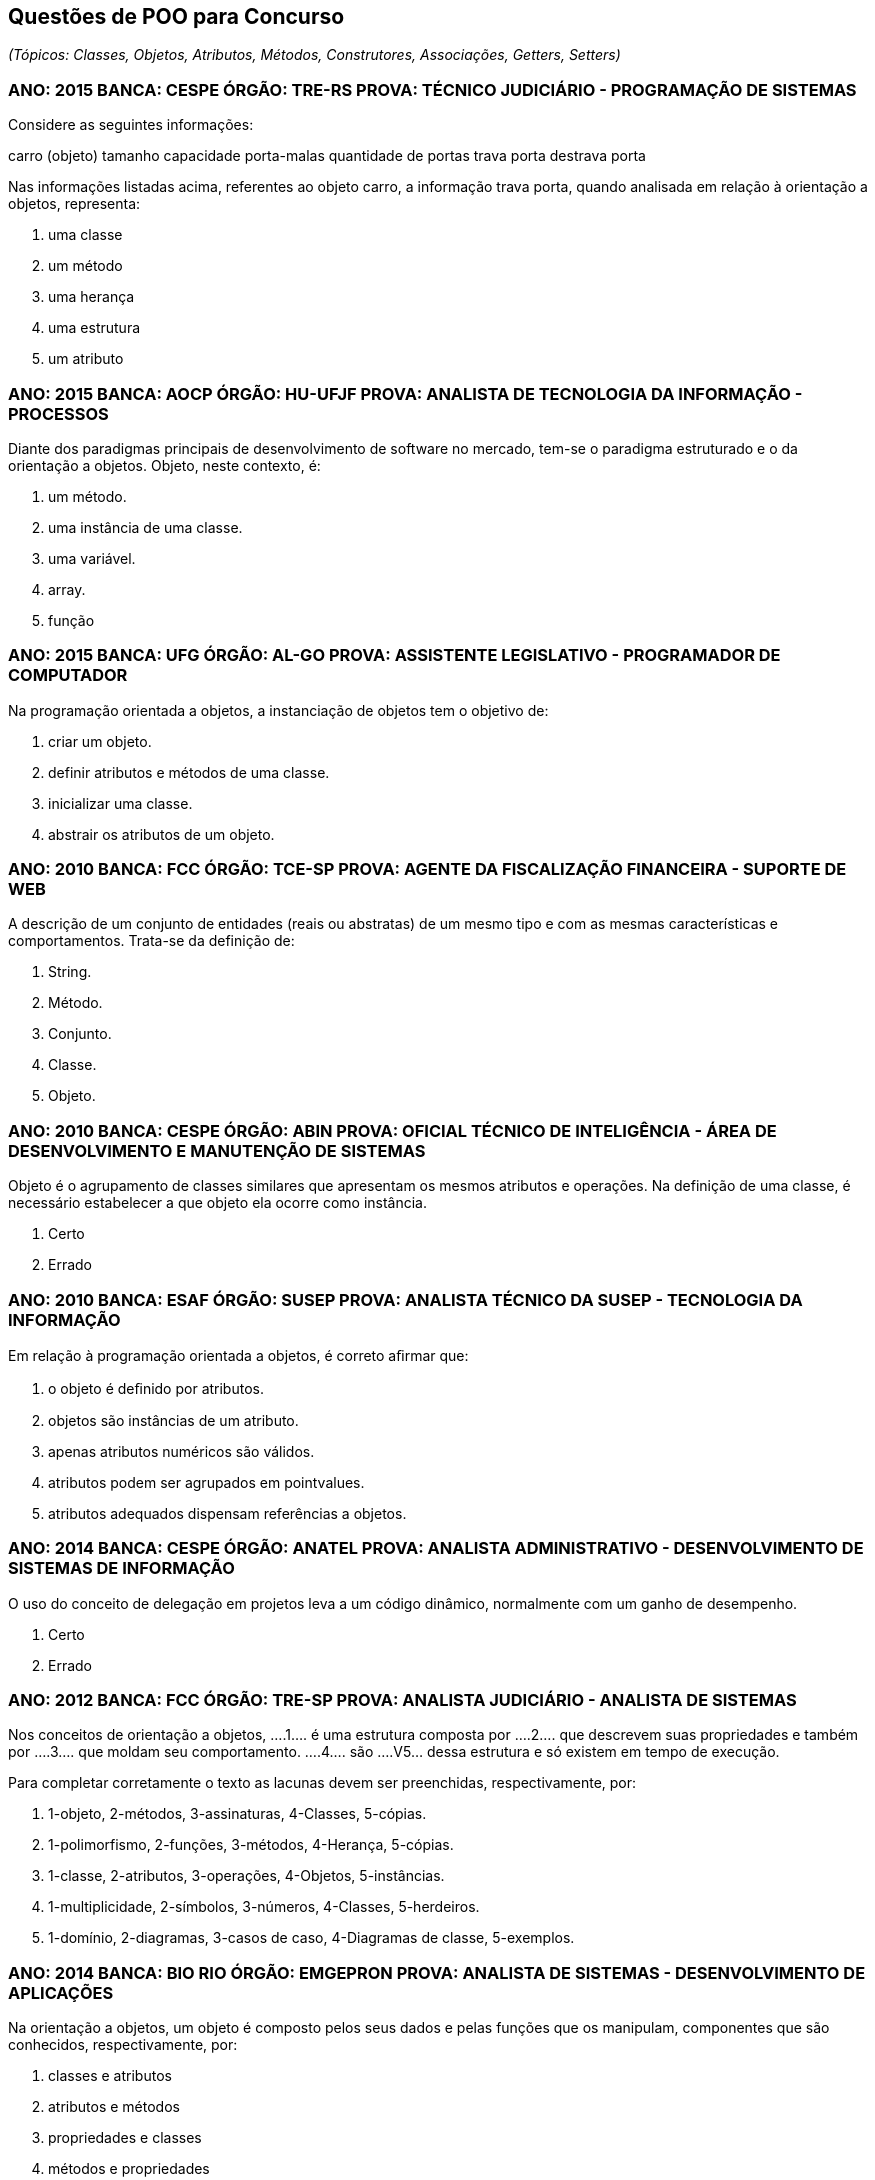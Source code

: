 :imagesdir: images

== Questões de POO para Concurso
_(Tópicos: Classes, Objetos, Atributos, Métodos, Construtores, Associações, Getters, Setters)_

=== ANO: 2015 BANCA: CESPE ÓRGÃO: TRE-RS PROVA: TÉCNICO JUDICIÁRIO - PROGRAMAÇÃO DE SISTEMAS
Considere as seguintes informações:

carro (objeto)
tamanho
capacidade porta-malas
quantidade de portas
trava porta
destrava porta

Nas informações listadas acima, referentes ao objeto carro, a informação trava porta, quando analisada em relação à orientação a objetos, representa:

A. uma classe
B. um método
C. uma herança
D. uma estrutura
E. um atributo

=== ANO: 2015 BANCA: AOCP ÓRGÃO: HU-UFJF PROVA: ANALISTA DE TECNOLOGIA DA INFORMAÇÃO - PROCESSOS
Diante dos paradigmas principais de desenvolvimento de software no mercado, tem-se o paradigma estruturado e o da orientação a objetos. Objeto, neste contexto, é:

A. um método.
B. uma instância de uma classe.
C. uma variável.
D. array.
E. função

=== ANO: 2015 BANCA: UFG ÓRGÃO: AL-GO PROVA: ASSISTENTE LEGISLATIVO - PROGRAMADOR DE COMPUTADOR
Na programação orientada a objetos, a instanciação de objetos tem o objetivo de:

A. criar um objeto.
B. definir atributos e métodos de uma classe.
C. inicializar uma classe.
D. abstrair os atributos de um objeto.

=== ANO: 2010 BANCA: FCC ÓRGÃO: TCE-SP PROVA: AGENTE DA FISCALIZAÇÃO FINANCEIRA - SUPORTE DE WEB
A descrição de um conjunto de entidades (reais ou abstratas) de um mesmo tipo e com as mesmas características e comportamentos. Trata-se da definição de: 

A. String. 
B. Método. 
C. Conjunto. 
D. Classe. 
E. Objeto.

=== ANO: 2010 BANCA: CESPE ÓRGÃO: ABIN PROVA: OFICIAL TÉCNICO DE INTELIGÊNCIA - ÁREA DE DESENVOLVIMENTO E MANUTENÇÃO DE SISTEMAS

Objeto é o agrupamento de classes similares que apresentam os mesmos atributos e operações. Na definição de uma classe, é necessário estabelecer a que objeto ela ocorre como instância.

A. Certo
B. Errado

=== ANO: 2010 BANCA: ESAF ÓRGÃO: SUSEP PROVA: ANALISTA TÉCNICO DA SUSEP - TECNOLOGIA DA INFORMAÇÃO
Em relação à programação orientada a objetos, é correto aﬁrmar que:

A. o objeto é deﬁnido por atributos.
B. objetos são instâncias de um atributo. 
C. apenas atributos numéricos são válidos. 
D. atributos podem ser agrupados em pointvalues. 
E. atributos adequados dispensam referências a objetos.

=== ANO: 2014 BANCA: CESPE ÓRGÃO: ANATEL PROVA: ANALISTA ADMINISTRATIVO - DESENVOLVIMENTO DE SISTEMAS DE INFORMAÇÃO
O uso do conceito de delegação em projetos leva a um código dinâmico, normalmente com um ganho de desempenho.

A. Certo
B. Errado

=== ANO: 2012 BANCA: FCC ÓRGÃO: TRE-SP PROVA: ANALISTA JUDICIÁRIO - ANALISTA DE SISTEMAS
Nos conceitos de orientação a objetos, ....1.... é uma estrutura composta por ....2.... que descrevem suas propriedades e também por ....3.... que moldam seu comportamento. ....4.... são ....V5... dessa estrutura e só existem em tempo de execução.

Para completar corretamente o texto as lacunas devem ser preenchidas, respectivamente, por:

A. 1-objeto, 2-métodos, 3-assinaturas, 4-Classes, 5-cópias. 
B. 1-polimorfismo, 2-funções, 3-métodos, 4-Herança, 5-cópias. 
C. 1-classe, 2-atributos, 3-operações, 4-Objetos, 5-instâncias. 
D. 1-multiplicidade, 2-símbolos, 3-números, 4-Classes, 5-herdeiros. 
E. 1-domínio, 2-diagramas, 3-casos de caso, 4-Diagramas de classe, 5-exemplos. 

=== ANO: 2014 BANCA: BIO RIO ÓRGÃO: EMGEPRON PROVA: ANALISTA DE SISTEMAS - DESENVOLVIMENTO DE APLICAÇÕES
Na orientação a objetos, um objeto é composto pelos seus dados e pelas funções que os manipulam, componentes que são conhecidos, respectivamente, por:

A. classes e atributos 
B. atributos e métodos 
C. propriedades e classes 
D. métodos e propriedades

=== ANO: 2013 BANCA: CESPE ÓRGÃO: TRT - 17ª REGIÃO (ES) PROVA: ANALISTA JUDICIÁRIO - TECNOLOGIA DA INFORMAÇÃO
Ao se criar um objeto, seus atributos são acessados por qualquer outro objeto, sem restrições.

A. Certo
B. Errado

=== ANO: 2008 BANCA: FCC ÓRGÃO: TRT - 2ª REGIÃO (SP) PROVA: ANALISTA JUDICIÁRIO - TECNOLOGIA DA INFORMAÇÃO
As instâncias de uma classe são:

A. seus atributos.
B. suas superclasses.
C. suas operações.
D. seus objetos.
E. seus relacionamentos. 

=== Câmara Municipal de São Paulo - SP 2014 Cargo: Consultor Técnico Legislativo – Nível Superior Informática Banca: FCC
A afirmativa I refere-se à Programação Estruturada (PE. e a afirmativa II refere-se à Programação Orientada a Objetos (POO). A alternativa que traz as duas afirmativas verdadeiras é:

A. I − Em linguagens estruturadas, como o Assembly, o programador sempre cria códigos de difícil leitura, pois nesse tipo de linguagem os saltos (jumps) estão sempre presentes.
II − A POO provê uma melhor organização do código e contribui para o reaproveitamento de código, mas seus conceitos são de difícil compreensão se comparados aos conceitos da PE.
B. I − A PE possibilita que o programador tenha maior controle sobre o fluxo de execução do programa. Para isso, pode utilizar estruturas de sequência, estruturas de decisão e estruturas de repetição.
II − Os métodos definem o comportamento dos objetos, tendo seus nomes normalmente definidos por verbos. Para uma classe Carro, por exemplo, poderia haver os métodos ligar, acelerar e desligar.
C. I − Uma característica da PE são os saltos (jumps), que funcionam da seguinte forma: o programador define um label no código e depois, a partir de qualquer parte do programa, ele pode executar um desvio de fluxo de execução para aquele label, mediante a avaliação positiva de uma condição.
II − Classe é o molde para criar objetos. Possui todas as especificações de um grupo deles. As interfaces definem características de objetos, por exemplo, uma classe Pessoa pode ter as interfaces Nome, Endereço e Telefone.
D. I − A depuração de um código com muitos labels e saltos (jumps), dificulta o entendimento do fluxo de execução de um programa estruturado.
II − Herança é a capacidade de criar classes a partir de uma superclasse. Essas classes herdam, então, todas as características da superclasse. Encapsulamento é o princípio pelo qual uma classe sobrescreve um comportamento herdado de sua superclasse.
E. I − A PE baseia-se no que deve ser feito e não em como a tarefa deve ser feita. Tende a gerar códigos em que os tratamentos dos dados são misturados com o comportamento do programa.
II − Polimorfismo é a habilidade de esconder de outros objetos, as características intrínsecas de um dado objeto. Toda a comunicação entre objetos deve ser realizada através de interfaces. Um objeto não deve ser capaz de acessar nem alterar métodos de outro objeto diretamente.

=== IFB 2017 - Cargo: Professor - Área Desenvolvimento de Sistemas - Banca: IFB Nível: Superior
Alguns conceitos básicos de classes e objetos apresentados em Barnes e Kölling (2009) são descritos no texto a seguir:

Os objetos são criados a partir de ____________ . A classe descreve o tipo do ___________ ; os objetos representam instanciações individuais da ____________ . Podemos nos comunicar com objetos invocando seus métodos. O cabeçalho de um método é chamado ____________ e fornece informações necessárias para invocar o método. O ____________ de um objeto é representado pelos valores armazenados em seus ____________ . Os ____________ permitem que cada objeto seja configurado adequadamente quando ele é criado. Os ____________ implementam o comportamento dos objetos.

As palavras que completam CORRETAMENTE, na ordem apresentada, as lacunas do texto acima são:

A. valores; programa; variável; assinatura; comportamento; campos; construtores; métodos
B. classes; objeto; classe; assinatura; estado; campos; construtores; métodos
C. classes; programa; classe; invocação; conceito; campos; retornos; métodos
D. programas; objeto; classe; retorno; estado; retornos; construtores; classificadores
E. valores; objeto; variável; assinatura; comportamento; campos; construtores; classificadores

=== CESPE - 2012 - MPE-PI - Analista Ministerial - Informática 
É possível que um mesmo objeto tenha mais de um método com o mesmo nome.

A. Certo
B. Errado
